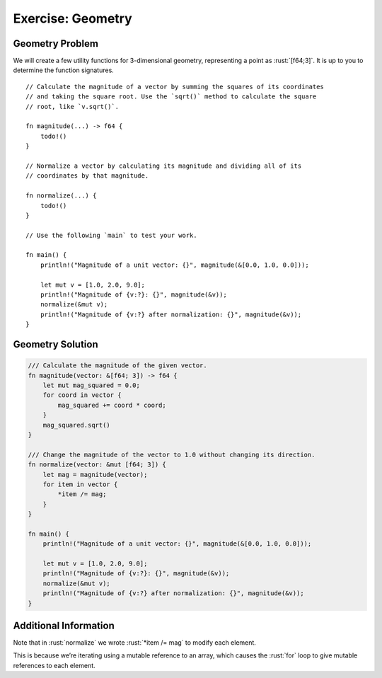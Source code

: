 ====================
Exercise: Geometry
====================

--------------------
Geometry Problem
--------------------

We will create a few utility functions for 3-dimensional geometry,
representing a point as :rust:`[f64;3]`. It is up to you to determine the
function signatures.

::

   // Calculate the magnitude of a vector by summing the squares of its coordinates
   // and taking the square root. Use the `sqrt()` method to calculate the square
   // root, like `v.sqrt()`.

   fn magnitude(...) -> f64 {
       todo!()
   }

   // Normalize a vector by calculating its magnitude and dividing all of its
   // coordinates by that magnitude.

   fn normalize(...) {
       todo!()
   }

   // Use the following `main` to test your work.

   fn main() {
       println!("Magnitude of a unit vector: {}", magnitude(&[0.0, 1.0, 0.0]));

       let mut v = [1.0, 2.0, 9.0];
       println!("Magnitude of {v:?}: {}", magnitude(&v));
       normalize(&mut v);
       println!("Magnitude of {v:?} after normalization: {}", magnitude(&v));
   }

--------------------
Geometry Solution
--------------------

.. code:: rust

   /// Calculate the magnitude of the given vector.
   fn magnitude(vector: &[f64; 3]) -> f64 {
       let mut mag_squared = 0.0;
       for coord in vector {
           mag_squared += coord * coord;
       }
       mag_squared.sqrt()
   }

   /// Change the magnitude of the vector to 1.0 without changing its direction.
   fn normalize(vector: &mut [f64; 3]) {
       let mag = magnitude(vector);
       for item in vector {
           *item /= mag;
       }
   }

   fn main() {
       println!("Magnitude of a unit vector: {}", magnitude(&[0.0, 1.0, 0.0]));

       let mut v = [1.0, 2.0, 9.0];
       println!("Magnitude of {v:?}: {}", magnitude(&v));
       normalize(&mut v);
       println!("Magnitude of {v:?} after normalization: {}", magnitude(&v));
   }

------------------------
Additional Information
------------------------

Note that in :rust:`normalize` we wrote :rust:`*item /= mag` to modify each element.

This is because we’re iterating using a mutable reference to an array, which causes the :rust:`for` loop to give mutable references to each element.
